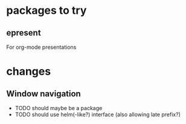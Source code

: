 * packages to try
** epresent
For org-mode presentations

* changes
** Window navigation
   - TODO should maybe be a package
   - TODO should use helm(-like?) interface (also allowing late prefix?)

